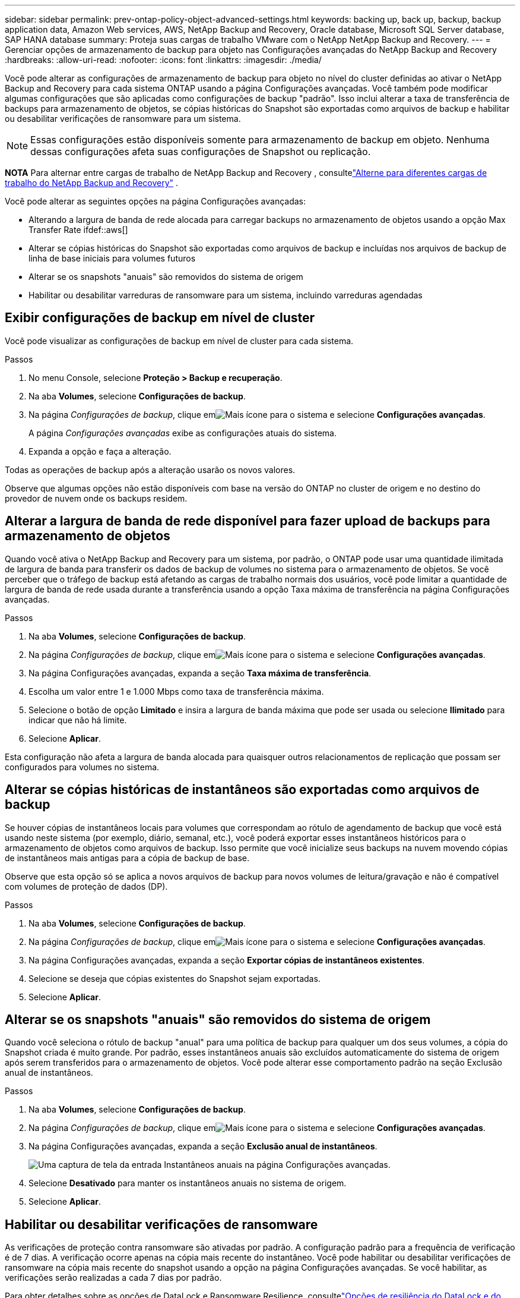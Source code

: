 ---
sidebar: sidebar 
permalink: prev-ontap-policy-object-advanced-settings.html 
keywords: backing up, back up, backup, backup application data, Amazon Web services, AWS, NetApp Backup and Recovery, Oracle database, Microsoft SQL Server database, SAP HANA database 
summary: Proteja suas cargas de trabalho VMware com o NetApp NetApp Backup and Recovery. 
---
= Gerenciar opções de armazenamento de backup para objeto nas Configurações avançadas do NetApp Backup and Recovery
:hardbreaks:
:allow-uri-read: 
:nofooter: 
:icons: font
:linkattrs: 
:imagesdir: ./media/


[role="lead"]
Você pode alterar as configurações de armazenamento de backup para objeto no nível do cluster definidas ao ativar o NetApp Backup and Recovery para cada sistema ONTAP usando a página Configurações avançadas.  Você também pode modificar algumas configurações que são aplicadas como configurações de backup "padrão".  Isso inclui alterar a taxa de transferência de backups para armazenamento de objetos, se cópias históricas do Snapshot são exportadas como arquivos de backup e habilitar ou desabilitar verificações de ransomware para um sistema.


NOTE: Essas configurações estão disponíveis somente para armazenamento de backup em objeto.  Nenhuma dessas configurações afeta suas configurações de Snapshot ou replicação.

[]
====
*NOTA* Para alternar entre cargas de trabalho de NetApp Backup and Recovery , consultelink:br-start-switch-ui.html["Alterne para diferentes cargas de trabalho do NetApp Backup and Recovery"] .

====
Você pode alterar as seguintes opções na página Configurações avançadas:

* Alterando a largura de banda de rede alocada para carregar backups no armazenamento de objetos usando a opção Max Transfer Rate ifdef::aws[]


endif::aws[]

* Alterar se cópias históricas do Snapshot são exportadas como arquivos de backup e incluídas nos arquivos de backup de linha de base iniciais para volumes futuros
* Alterar se os snapshots "anuais" são removidos do sistema de origem
* Habilitar ou desabilitar varreduras de ransomware para um sistema, incluindo varreduras agendadas




== Exibir configurações de backup em nível de cluster

Você pode visualizar as configurações de backup em nível de cluster para cada sistema.

.Passos
. No menu Console, selecione *Proteção > Backup e recuperação*.
. Na aba *Volumes*, selecione *Configurações de backup*.
. Na página _Configurações de backup_, clique emimage:icon-actions-horizontal.gif["Mais ícone"] para o sistema e selecione *Configurações avançadas*.
+
A página _Configurações avançadas_ exibe as configurações atuais do sistema.

. Expanda a opção e faça a alteração.


Todas as operações de backup após a alteração usarão os novos valores.

Observe que algumas opções não estão disponíveis com base na versão do ONTAP no cluster de origem e no destino do provedor de nuvem onde os backups residem.



== Alterar a largura de banda de rede disponível para fazer upload de backups para armazenamento de objetos

Quando você ativa o NetApp Backup and Recovery para um sistema, por padrão, o ONTAP pode usar uma quantidade ilimitada de largura de banda para transferir os dados de backup de volumes no sistema para o armazenamento de objetos.  Se você perceber que o tráfego de backup está afetando as cargas de trabalho normais dos usuários, você pode limitar a quantidade de largura de banda de rede usada durante a transferência usando a opção Taxa máxima de transferência na página Configurações avançadas.

.Passos
. Na aba *Volumes*, selecione *Configurações de backup*.
. Na página _Configurações de backup_, clique emimage:icon-actions-horizontal.gif["Mais ícone"] para o sistema e selecione *Configurações avançadas*.
. Na página Configurações avançadas, expanda a seção *Taxa máxima de transferência*.
. Escolha um valor entre 1 e 1.000 Mbps como taxa de transferência máxima.
. Selecione o botão de opção *Limitado* e insira a largura de banda máxima que pode ser usada ou selecione *Ilimitado* para indicar que não há limite.
. Selecione *Aplicar*.


Esta configuração não afeta a largura de banda alocada para quaisquer outros relacionamentos de replicação que possam ser configurados para volumes no sistema.

ifdef::aws[]

endif::aws[]



== Alterar se cópias históricas de instantâneos são exportadas como arquivos de backup

Se houver cópias de instantâneos locais para volumes que correspondam ao rótulo de agendamento de backup que você está usando neste sistema (por exemplo, diário, semanal, etc.), você poderá exportar esses instantâneos históricos para o armazenamento de objetos como arquivos de backup.  Isso permite que você inicialize seus backups na nuvem movendo cópias de instantâneos mais antigas para a cópia de backup de base.

Observe que esta opção só se aplica a novos arquivos de backup para novos volumes de leitura/gravação e não é compatível com volumes de proteção de dados (DP).

.Passos
. Na aba *Volumes*, selecione *Configurações de backup*.
. Na página _Configurações de backup_, clique emimage:icon-actions-horizontal.gif["Mais ícone"] para o sistema e selecione *Configurações avançadas*.
. Na página Configurações avançadas, expanda a seção *Exportar cópias de instantâneos existentes*.
. Selecione se deseja que cópias existentes do Snapshot sejam exportadas.
. Selecione *Aplicar*.




== Alterar se os snapshots "anuais" são removidos do sistema de origem

Quando você seleciona o rótulo de backup "anual" para uma política de backup para qualquer um dos seus volumes, a cópia do Snapshot criada é muito grande.  Por padrão, esses instantâneos anuais são excluídos automaticamente do sistema de origem após serem transferidos para o armazenamento de objetos.  Você pode alterar esse comportamento padrão na seção Exclusão anual de instantâneos.

.Passos
. Na aba *Volumes*, selecione *Configurações de backup*.
. Na página _Configurações de backup_, clique emimage:icon-actions-horizontal.gif["Mais ícone"] para o sistema e selecione *Configurações avançadas*.
. Na página Configurações avançadas, expanda a seção *Exclusão anual de instantâneos*.
+
image:screenshot_backup_edit_yearly_snap_delete.png["Uma captura de tela da entrada Instantâneos anuais na página Configurações avançadas."]

. Selecione *Desativado* para manter os instantâneos anuais no sistema de origem.
. Selecione *Aplicar*.




== Habilitar ou desabilitar verificações de ransomware

As verificações de proteção contra ransomware são ativadas por padrão.  A configuração padrão para a frequência de verificação é de 7 dias.  A verificação ocorre apenas na cópia mais recente do instantâneo.  Você pode habilitar ou desabilitar verificações de ransomware na cópia mais recente do snapshot usando a opção na página Configurações avançadas.  Se você habilitar, as verificações serão realizadas a cada 7 dias por padrão.

Para obter detalhes sobre as opções de DataLock e Ransomware Resilience, consultelink:prev-ontap-policy-object-options.html["Opções de resiliência do DataLock e do Ransomware"] .

Você pode alterar essa programação para dias ou semanas ou desativá-la, economizando custos.


TIP: A ativação de verificações de ransomware incorrerá em custos extras, dependendo do provedor de nuvem.

As verificações agendadas de ransomware são executadas apenas na cópia mais recente do snapshot.

Se as verificações agendadas de ransomware estiverem desativadas, você ainda poderá executar verificações sob demanda e a verificação durante uma operação de restauração ainda ocorrerá.

Consultelink:prev-ontap-policy-manage.html["Gerenciar políticas"] para obter detalhes sobre o gerenciamento de políticas que implementam a detecção de ransomware.

.Passos
. Na aba *Volumes*, selecione *Configurações de backup*.
. Na página _Configurações de backup_, clique emimage:icon-actions-horizontal.gif["Mais ícone"] para o sistema e selecione *Configurações avançadas*.
. Na página Configurações avançadas, expanda a seção *Verificação de ransomware*.
. Habilitar ou desabilitar *Verificação de ransomware*.
. Selecione *Verificação agendada de ransomware*.
. Opcionalmente, altere a verificação padrão semanal para dias ou semanas.
. Defina a frequência em dias ou semanas em que a verificação deve ser executada.
. Selecione *Aplicar*.

